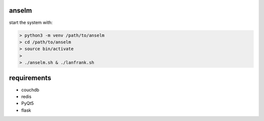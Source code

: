 anselm
======

start the system with:

.. code-block:: shell

    > python3 -m venv /path/to/anselm
    > cd /path/to/anselm
    > source bin/activate
    > 
    > ./anselm.sh & ./lanfrank.sh

requirements
============

* couchdb 
* redis
* PyQt5
* flask

